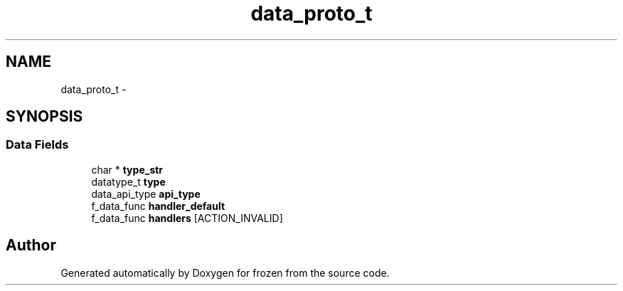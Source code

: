 .TH "data_proto_t" 3 "Sat Nov 5 2011" "Version 1.0" "frozen" \" -*- nroff -*-
.ad l
.nh
.SH NAME
data_proto_t \- 
.SH SYNOPSIS
.br
.PP
.SS "Data Fields"

.in +1c
.ti -1c
.RI "char * \fBtype_str\fP"
.br
.ti -1c
.RI "datatype_t \fBtype\fP"
.br
.ti -1c
.RI "data_api_type \fBapi_type\fP"
.br
.ti -1c
.RI "f_data_func \fBhandler_default\fP"
.br
.ti -1c
.RI "f_data_func \fBhandlers\fP [ACTION_INVALID]"
.br
.in -1c

.SH "Author"
.PP 
Generated automatically by Doxygen for frozen from the source code.
